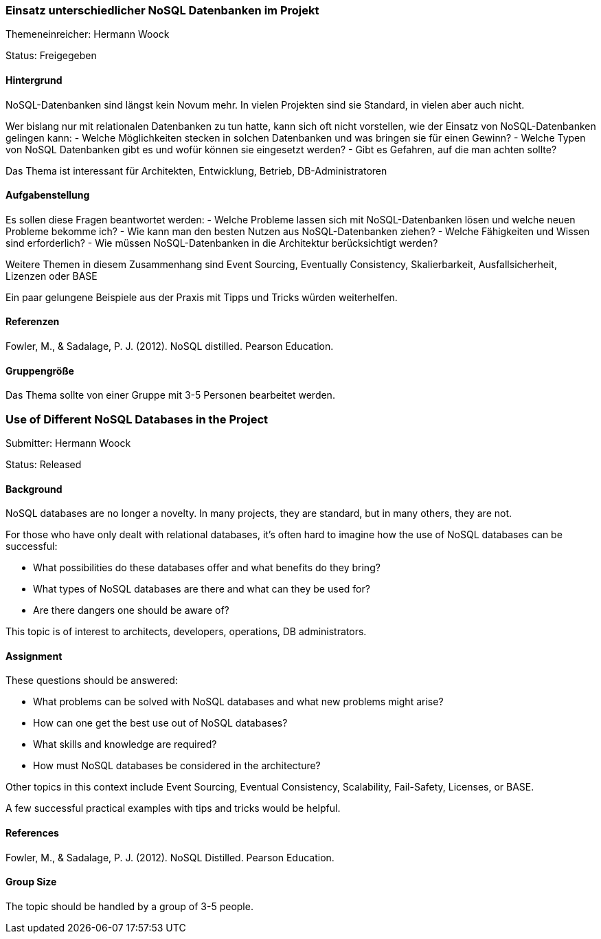 // tag::DE[]
=== Einsatz unterschiedlicher NoSQL Datenbanken im Projekt
Themeneinreicher: Hermann Woock

Status: Freigegeben

==== Hintergrund
NoSQL-Datenbanken sind längst kein Novum mehr. In vielen Projekten sind sie Standard, in vielen aber auch nicht. 

Wer bislang nur mit relationalen Datenbanken zu tun hatte, kann sich oft nicht vorstellen, wie der Einsatz von NoSQL-Datenbanken gelingen kann:
- Welche Möglichkeiten stecken in solchen Datenbanken und was bringen sie für einen Gewinn?
- Welche Typen von NoSQL Datenbanken gibt es und wofür können sie eingesetzt werden?
- Gibt es Gefahren, auf die man achten sollte?

Das Thema ist interessant für Architekten, Entwicklung, Betrieb, DB-Administratoren

==== Aufgabenstellung
Es sollen diese Fragen beantwortet werden:
- Welche Probleme lassen sich mit NoSQL-Datenbanken lösen und welche neuen Probleme bekomme ich?
- Wie kann man den besten Nutzen aus NoSQL-Datenbanken ziehen?
- Welche Fähigkeiten und Wissen sind erforderlich?
- Wie müssen NoSQL-Datenbanken in die Architektur berücksichtigt werden?

Weitere Themen in diesem Zusammenhang sind Event Sourcing, Eventually Consistency, Skalierbarkeit, Ausfallsicherheit, Lizenzen oder BASE

Ein paar gelungene Beispiele aus der Praxis mit Tipps und Tricks würden weiterhelfen.

==== Referenzen
Fowler, M., & Sadalage, P. J. (2012). NoSQL distilled.  Pearson Education. 

==== Gruppengröße
Das Thema sollte von einer Gruppe mit 3-5 Personen bearbeitet werden.
// end::DE[]

// tag::EN[]
=== Use of Different NoSQL Databases in the Project
Submitter: Hermann Woock

Status: Released

==== Background
NoSQL databases are no longer a novelty. In many projects, they are standard, but in many others, they are not.

For those who have only dealt with relational databases, it's often hard to imagine how the use of NoSQL databases can be successful:

- What possibilities do these databases offer and what benefits do they bring?
- What types of NoSQL databases are there and what can they be used for?
- Are there dangers one should be aware of?

This topic is of interest to architects, developers, operations, DB administrators.

==== Assignment
These questions should be answered:

- What problems can be solved with NoSQL databases and what new problems might arise?
- How can one get the best use out of NoSQL databases?
- What skills and knowledge are required?
- How must NoSQL databases be considered in the architecture?

Other topics in this context include Event Sourcing, Eventual Consistency, Scalability, Fail-Safety, Licenses, or BASE.

A few successful practical examples with tips and tricks would be helpful.

==== References
Fowler, M., & Sadalage, P. J. (2012). NoSQL Distilled. Pearson Education.

==== Group Size
The topic should be handled by a group of 3-5 people.
// end::EN[]